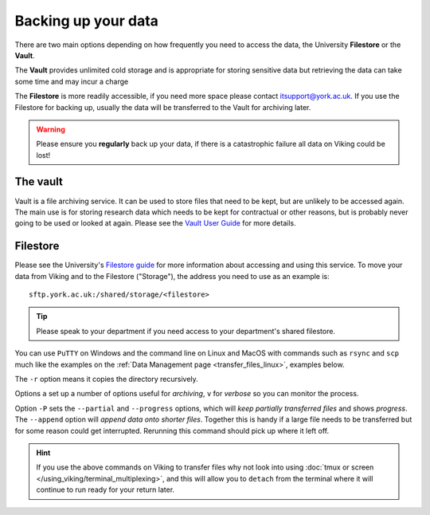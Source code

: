Backing up your data
====================

There are two main options depending on how frequently you need to access the data, the University **Filestore** or the **Vault**.

The **Vault** provides unlimited cold storage and is appropriate for storing sensitive data but retrieving the data can take some time and may incur a charge

The **Filestore** is more readily accessible, if you need more space please contact itsupport@york.ac.uk. If you use the Filestore for backing up, usually the data will be transferred to the Vault for archiving later.


.. warning::

    Please ensure you **regularly** back up your data, if there is a catastrophic failure all data on Viking could be lost!


The vault
----------

Vault is a file archiving service.  It can be used to store files that need to be kept, but are unlikely to be accessed again.  The main use is for storing research data which needs to be kept for contractual or other reasons, but is probably never going to be used or looked at again. Please see the `Vault User Guide <https://support.york.ac.uk/s/article/Vault-User-Guide>`_ for more details.


Filestore
---------

Please see the University's `Filestore guide <https://www.york.ac.uk/it-services/filestore/rented/>`_ for more information about accessing and using this service.
To move your data from Viking and to the Filestore ("Storage"), the address you need to use as an example is::

    sftp.york.ac.uk:/shared/storage/<filestore>


.. tip::

    Please speak to your department if you need access to your department's shared filestore.


You can use ``PuTTY`` on Windows and the command line on Linux and MacOS with commands such as ``rsync``  and ``scp`` much like the examples on the :ref:`Data Management page <transfer_files_linux>`, examples below.

.. code-block:: console
    :caption: copies a file 'filename' to your filestore

    $ scp filename sftp.york.ac.uk:/shared/storage/<filestore>

.. code-block:: console
    :caption: copies a directory 'dirname' to your filestore

    $ scp -r dirname sftp.york.ac.uk:/shared/storage/<filestore>

The ``-r`` option means it copies the directory recursively.

.. code-block:: console
    :caption: copies a directory 'dirname' to your filestore

    $ rsync -av dirname sftp.york.ac.uk:/shared/storage/<filestore>

Options ``a`` set up a number of options useful for *archiving*, ``v`` for *verbose* so you can monitor the process.

.. code-block:: console
    :caption: copies a file 'filename' to your filestore

    $ rsync -P --append filename sftp.york.ac.uk:/shared/storage/<filestore>

Option ``-P`` sets the ``--partial`` and ``--progress`` options, which will *keep partially transferred files* and shows *progress*. The ``--append`` option will *append data onto shorter files*. Together this is handy if a large file needs to be transferred but for some reason could get interrupted. Rerunning this command should pick up where it left off.


.. hint::

    If you use the above commands on Viking to transfer files why not look into using :doc:`tmux or screen </using_viking/terminal_multiplexing>`, and this will allow you to ``detach`` from the terminal where it will continue to run ready for your return later.
